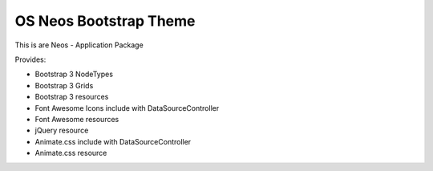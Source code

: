 -----------------------
OS Neos Bootstrap Theme
-----------------------

This is are Neos - Application Package

Provides:

- Bootstrap 3 NodeTypes
- Bootstrap 3 Grids
- Bootstrap 3 resources

- Font Awesome Icons include with DataSourceController
- Font Awesome resources

- jQuery resource

- Animate.css include with DataSourceController
- Animate.css resource
